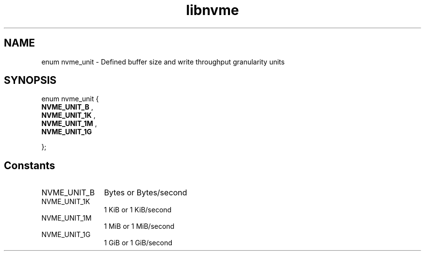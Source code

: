 .TH "libnvme" 9 "enum nvme_unit" "October 2024" "API Manual" LINUX
.SH NAME
enum nvme_unit \- Defined buffer size and write throughput granularity units
.SH SYNOPSIS
enum nvme_unit {
.br
.BI "    NVME_UNIT_B"
, 
.br
.br
.BI "    NVME_UNIT_1K"
, 
.br
.br
.BI "    NVME_UNIT_1M"
, 
.br
.br
.BI "    NVME_UNIT_1G"

};
.SH Constants
.IP "NVME_UNIT_B" 12
Bytes or Bytes/second
.IP "NVME_UNIT_1K" 12
1 KiB or 1 KiB/second
.IP "NVME_UNIT_1M" 12
1 MiB or 1 MiB/second
.IP "NVME_UNIT_1G" 12
1 GiB or 1 GiB/second
